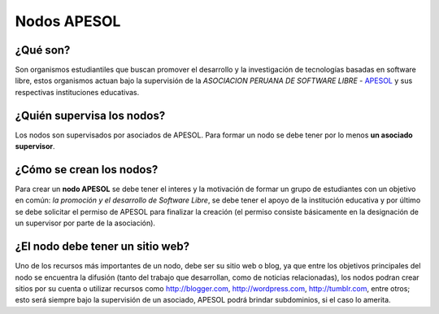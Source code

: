 ============
Nodos APESOL
============
¿Qué son?
_________
Son organismos estudiantiles que buscan promover el desarrollo y la 
investigación de tecnologías basadas en software libre, estos organismos
actuan bajo la supervisión de la *ASOCIACION PERUANA DE SOFTWARE LIBRE* - 
`APESOL <http://apesol.org/>`_ y sus respectivas instituciones educativas.

¿Quién supervisa los nodos?
___________________________
Los nodos son supervisados por asociados de APESOL. Para formar un nodo se 
debe tener por lo menos **un asociado supervisor**.

¿Cómo se crean los nodos?
_________________________
Para crear un **nodo APESOL** se debe tener el interes y la motivación de 
formar un grupo de estudiantes con un objetivo en común: *la promoción y 
el desarrollo de Software Libre*, se debe tener el apoyo de la institución 
educativa y por último se debe solicitar el permiso de APESOL para finalizar 
la creación (el permiso consiste básicamente en la designación de un 
supervisor por parte de la asociación).

¿El nodo debe tener un sitio web?
_________________________________
Uno de los recursos más importantes de un nodo, debe ser su sitio web o 
blog, ya que entre los objetivos principales del nodo se encuentra la 
difusión (tanto del trabajo que desarrollan, como de noticias relacionadas), 
los nodos podran crear sitios por su cuenta o utilizar recursos como 
http://blogger.com, http://wordpress.com, http://tumblr.com, entre otros; 
esto será siempre bajo la supervisión de un asociado, APESOL podrá brindar 
subdominios, si el caso lo amerita.
